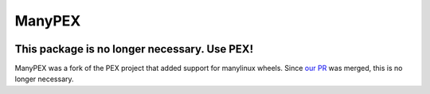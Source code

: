 ManyPEX
=======
.. image:: https://travis-ci.org/Parsely/manypex.svg?branch=master
    :target: https://travis-ci.org/Parsely/manypex

This package is no longer necessary. Use PEX!
---------------------------------------------

ManyPEX was a fork of the PEX project that added support for manylinux wheels.
Since `our PR <https://github.com/pantsbuild/pex/pull/316>`_ was merged, this
is no longer necessary.

